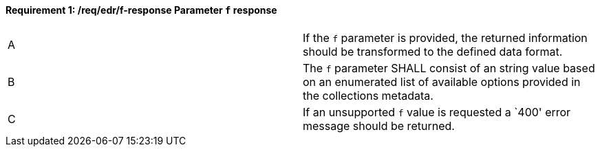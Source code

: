 [[req_edr_f-response]]
[width="90%",cols="2,6a"]
==== *Requirement {counter:req-id}: /req/edr/f-response* Parameter `f` response
|===
^|A|If the `f` parameter is provided, the returned information should be transformed to the defined data format.
^|B|The `f` parameter SHALL consist of an string value based on an enumerated list of available options provided in the collections metadata.
^|C|If an unsupported `f` value is requested a `400' error message should be returned.
|===


